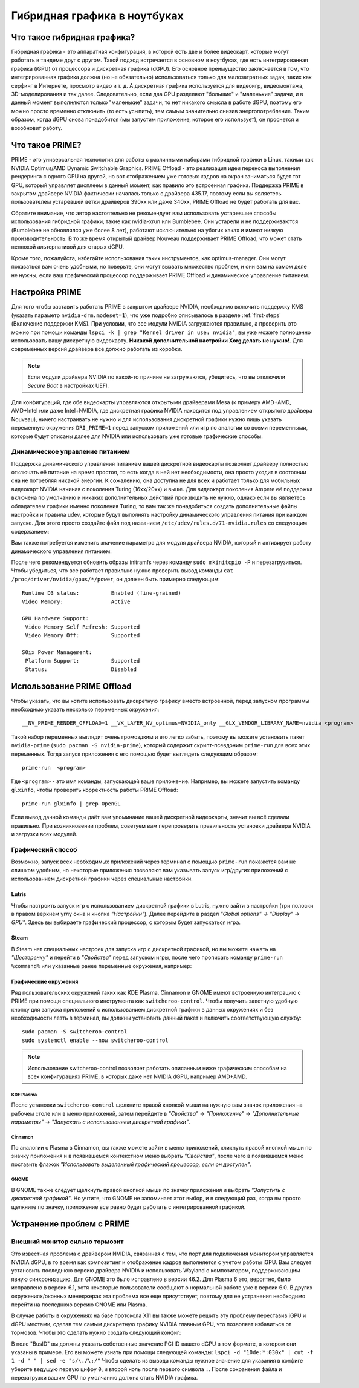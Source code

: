 .. ARU (c) 2018 - 2024, Pavel Priluckiy, Vasiliy Stelmachenok and contributors

   ARU is licensed under a
   Creative Commons Attribution-ShareAlike 4.0 International License.

   You should have received a copy of the license along with this
   work. If not, see <https://creativecommons.org/licenses/by-sa/4.0/>.

.. _hybrid_graphics:

******************************
Гибридная графика в ноутбуках
******************************


.. index:: prime, dgpu, igpu
.. _about:

================================
Что такое гибридная графика?
================================

Гибридная графика - это аппаратная конфигурация, в которой есть две и более
видеокарт, которые могут работать в тандеме друг с другом. Такой подход
встречается в основном в ноутбуках, где есть интегрированная графика (iGPU) от
процессора и дискретная графика (dGPU). Его основное преимущество заключается в
том, что интегрированная графика должна (но не обязательно) использоваться
только для малозатратных задач, таких как серфинг в Интернете, просмотр видео и
т. д. А дискретная графика используется для видеоигр, видеомонтажа,
3D-моделирования и так далее. Следовательно, если два GPU разделяют "большие" и
"маленькие" задачи, и в данный момент выполняются только "маленькие" задачи, то
нет никакого смысла в работе dGPU, поэтому его можно просто временно отключить
(то есть усыпить), тем самым значительно снизив энергопотребление. Таким
образом, когда dGPU снова понадобится (мы запустим приложение, которое его
использует), он проснется и возобновит работу.

.. index:: prime, optimus, bumblebee
.. _what_is_prime:

=========================
Что такое PRIME?
=========================

PRIME - это универсальная технология для работы с различными наборами гибридной
графики в Linux, такими как NVIDIA Optimus/AMD Dynamic Switchable Graphics.
PRIME Offload - это реализация идеи переноса выполнения рендеринга с одного GPU
на другой, но вот отображением уже готовых кадров на экран заниматься будет тот
GPU, который управляет дисплеем в данный момент, как правило это встроенная
графика. Поддержка PRIME в закрытом драйвере NVIDIA фактически началась только
с драйвера 435.17, поэтому если вы являетесь пользователем устаревшей ветки
драйверов 390xx или даже 340xx, PRIME Offload не будет работать для вас.

Обратите внимание, что автор настоятельно не рекомендует вам использовать
устаревшие способы использования гибридной графики, такие как nvidia-xrun или
Bumblebee. Они устарели и не поддерживаются (Bumblebee не обновлялся уже более
8 лет), работают исключительно на убогих хаках и имеют низкую
производительность. В то же время открытый драйвер Nouveau поддерживает PRIME
Offload, что может стать неплохой альтернативой для старых dGPU.

Кроме того, пожалуйста, избегайте использования таких инструментов, как
optimus-manager. Они могут показаться вам очень удобными, но поверьте, они
могут вызвать множество проблем, и они вам на самом деле не нужны, если ваш
графический процессор поддерживает PRIME Offload и динамическое управление
питанием.

.. index:: xorg, kms, modeset
.. _setup_prime:

===================
Настройка PRIME
===================

Для того чтобы заставить работать PRIME в закрытом драйвере NVIDIA, необходимо
включить поддержку KMS (указать параметр ``nvidia-drm.modeset=1``), что уже
подробно описывалось в разделе :ref:`first-steps` (Включение поддержки KMS).
При условии, что все модули NVIDIA загружаются правильно, а проверить это можно
при помощи команды ``lspci -k | grep "Kernel driver in use: nvidia"``, вы уже
можете полноценно использовать вашу дискретную видеокарту. **Никакой
дополнительной настройки Xorg делать не нужно!**. Для современных версий
драйвера все должно работать из коробки.

.. note:: Если модули драйвера NVIDIA по какой-то причине не загружаются,
   убедитесь, что вы отключили *Secure Boot* в настройках UEFI.

Для конфигураций, где обе видеокарты управляются открытыми драйверами Mesa (к
примеру AMD+AMD, AMD+Intel или даже Intel+NVIDIA, где дискретная графика NVIDIA
находится под управлением открытого драйвера Nouveau), ничего настраивать не
нужно и для использования дискретной графики нужно лишь указать переменную
окружения ``DRI_PRIME=1`` перед запуском приложений или игр по аналогии со
всеми переменными, которые будут описаны далее для NVIDIA или использовать уже
готовые графические способы.

.. index:: rtd3, nvidia
.. _dynamic_power_managment:

---------------------------------
Динамическое управление питанием
---------------------------------

Поддержка динамического управления питанием вашей дискретной видеокарты
позволяет драйверу полностью отключать её питание на время простоя, то есть
когда в ней нет необходимости, она просто уходит в состоянии сна не потребляя
никакой энергии. К сожалению, она доступна не для всех и работает только для
мобильных видеокарт NVIDIA начиная с поколения Turing (16xx/20xx) и выше. Для
видеокарт поколения Ampere её поддержка включена по умолчанию и никаких
дополнительных действий производить не нужно, однако если вы являетесь
обладателем графики именно поколения Turing, то вам так же понадобиться создать
дополнительные файлы настройки и правила udev, которые будут выполнять
настройку динамического управления питания при каждом запуске. Для этого просто
создайте файл под названием ``/etc/udev/rules.d/71-nvidia.rules`` со следующим
содержанием:

.. code-block:: shell
   :caption: ``sudo nano /etc/udev/rules.d/71-nvidia.rules``

   ACTION=="add|bind", SUBSYSTEM=="pci", DRIVERS=="nvidia", ATTR{vendor}=="0x10de", ATTR{class}=="0x03[0-9]*", TEST=="power/control", ATTR{power/control}="auto"
   ACTION=="remove|unbind", SUBSYSTEM=="pci", DRIVERS=="nvidia", ATTR{vendor}=="0x10de", ATTR{class}=="0x03[0-9]*", TEST=="power/control", ATTR{power/control}="on"

Вам также потребуется изменить значение параметра для модуля драйвера NVIDIA,
который и активирует работу динамического управления питанием:

.. code-block:: shell
   :caption: ``sudo nano /etc/modprobe.d/nvidia-dynamic-powermanagment.conf``

   options nvidia NVreg_DynamicPowerManagement=0x02

После чего рекомендуется обновить образы initramfs через команду ``sudo
mkinitcpio -P`` и перезагрузиться. Чтобы убедиться, что все работает правильно
нужно проверить вывод команды ``cat /proc/driver/nvidia/gpus/*/power``, он
должен быть примерно следующим::

   Runtime D3 status:          Enabled (fine-grained)
   Video Memory:               Active

   GPU Hardware Support:
    Video Memory Self Refresh: Supported
    Video Memory Off:          Supported

   S0ix Power Management:
    Platform Support:          Supported
    Status:                    Disabled


.. index:: prime-run
.. _usage_prime_offload:

============================
Использование PRIME Offload
============================

Чтобы указать, что вы хотите использовать дискретную графику вместо встроенной,
перед запуском программы необходимо указать несколько переменных окружения::

   __NV_PRIME_RENDER_OFFLOAD=1 __VK_LAYER_NV_optimus=NVIDIA_only __GLX_VENDOR_LIBRARY_NAME=nvidia <program>

Такой набор переменных выглядит очень громоздким и его легко забыть, поэтому вы
можете установить пакет ``nvidia-prime`` (``sudo pacman -S nvidia-prime``),
который содержит скрипт-псевдоним ``prime-run`` для всех этих переменных. Тогда
запуск приложения с его помощью будет выглядеть следующим образом::

   prime-run  <program>

Где ``<program>`` - это имя команды, запускающей ваше приложение. Например, вы
можете запустить команду ``glxinfo``, чтобы проверить корректность работы PRIME
Offload::

   prime-run glxinfo | grep OpenGL

Если вывод данной команды даёт вам упоминание вашей дискретной видеокарты,
значит вы всё сделали правильно. При возникновении проблем, советуем вам
перепроверить правильность установки драйвера NVIDIA и загрузки всех модулей.

.. index:: plasma, gnome, cinnamon, steam, lutris
.. _graphical_way:

----------------------
Графический способ
----------------------

Возможно, запуск всех необходимых приложений через терминал с помощью
``prime-run`` покажется вам не слишком удобным, но некоторые приложения
позволяют вам указывать запуск игр/других приложений с использованием
дискретной графики через специальные настройки.

.. index:: lutris, games
.. _lutris:

~~~~~~~
Lutris
~~~~~~~

Чтобы настроить запуск игр с использованием дискретной графики в Lutris, нужно
зайти в настройки (три полоски в правом верхнем углу окна и кнопка
*"Настройки"*). Далее перейдите в раздел *"Global options" -> "Display" ->
GPU"*. Здесь вы выбираете графический процессор, с которым будет запускаться
игра.

.. image:: images/lutris-prime.png

.. index:: steam, games
.. _steam:

~~~~~~
Steam
~~~~~~

В Steam нет специальных настроек для запуска игр с дискретной графикой, но вы
можете нажать на *"Шестеренку"* и перейти в *"Свойства"* перед запуском игры,
после чего прописать команду ``prime-run %command%`` или указанные ранее
переменные окружения, например:

.. image:: images/steam-prime.png


.. index:: desktop, prime
.. _desktop_environments:

~~~~~~~~~~~~~~~~~~~~~~
Графические окружения
~~~~~~~~~~~~~~~~~~~~~~

Ряд пользовательских окружений таких как KDE Plasma, Cinnamon и GNOME имеют
встроенную интеграцию с PRIME при помощи специального инструмента как
``switcheroo-control``. Чтобы получить заветную удобную кнопку для запуска
приложений с использованием дискретной графики в данных окружениях и без
необходимости лезть в терминал, вы должны установить данный пакет и включить
соответствующую службу::

  sudo pacman -S switcheroo-control
  sudo systemctl enable --now switcheroo-control

.. note:: Использование switcheroo-control позволяет работать описанным ниже
   графическим способам на всех конфигурациях PRIME, в которых даже нет NVIDIA
   dGPU, например AMD+AMD.

.. index:: plasma
.. _plasma_way:

""""""""""""
KDE Plasma
""""""""""""

После установки ``switcheroo-control`` щелкните правой кнопкой мыши на нужную
вам значок приложения на рабочем столе или в меню приложений, затем перейдите в
*"Свойства"* -> *"Приложение"* -> *"Дополнительные параметры"* -> *"Запускать с
использованием дискретной графики"*.

.. image:: images/plasma-prime.jpg

.. _cinnamon_way:

""""""""""
Cinnamon
""""""""""

По аналогии с Plasma в Cinnamon, вы также можете зайти в меню приложений,
кликнуть правой кнопкой мыши по значку приложения и в появившемся контекстном
меню выбрать *"Свойства"*, после чего в появившемся меню поставить флажок
*"Использовать выделенный графический процессор, если он доступен"*.

.. image:: images/cinnamon-prime.png

"""""""
GNOME
"""""""

В GNOME также следует щелкнуть правой кнопкой мыши по значку приложения и
выбрать *"Запустить с дискретной графикой"*. Но учтите, что GNOME не запоминает
этот выбор, и в следующий раз, когда вы просто щелкните по значку, приложение
все равно будет работать с интегрированной графикой.

.. index:: dgpu, nvidia, x11
.. _troubleshooting:

===========================
Устранение проблем с PRIME
===========================

.. index:: external-monitor, laggy
.. _external_monitor_laggy:

--------------------------------
Внешний монитор сильно тормозит
--------------------------------

Это известная проблема с драйвером NVIDIA, связанная с тем, что порт для
подключения монитором управляется NVIDIA dGPU, в то время как композитинг и
отображение кадров выполняется с учетом работы iGPU. Вам следует установить
последнюю версию драйвера NVIDIA и использовать Wayland с композитором,
поддерживающим явную синхронизацию. Для GNOME это было исправлено в версии
46.2. Для Plasma 6 это, вероятно, было исправлено в версии 6.1, хотя некоторые
пользователи сообщают о нормальной работе уже в версии 6.0. В других
окружениях/оконных менеджерах эта проблема все еще присутствует, поэтому для ее
устранения необходимо перейти на последнюю версию GNOME или Plasma.

В случае работы в окружениях на базе протокола X11 вы также можете решить эту
проблему переставив iGPU и dGPU местами, сделав тем самым дискретную графику
NVIDIA главным GPU, что позволяет избавиться от тормозов. Чтобы это сделать
нужно создать следующий конфиг:

.. code-block:: shell
   :caption: ``sudo nano /etc/X11/xorg.conf.d/10-gpu.conf``

   Section "ServerLayout"
     Identifier "layout"
     Screen 0 "nvidia"
     Inactive "integrated"
   EndSection

   Section "Device"
       Identifier  "nvidia"
       Driver      "nvidia"
       BusID       "PCI:1:0:0" # Например: "PCI:1:0:0"
   EndSection

   Section "Screen"
       Identifier "nvidia"
       Device "nvidia"
       Option "AllowEmptyInitialConfiguration"
   EndSection

   Section "Device"
       Identifier  "integrated"
       Driver      "modesetting"
   EndSection

   Section "Screen"
       Identifier "integrated"
       Device "integrated"
   EndSection

В поле "BusID" вы должны указать собственные значение PCI ID вашего dGPU в
том формате, в котором они указаны в примере. Его вы можете узнать при помощи
следующей команды: ``lspci -d "10de:*:030x" | cut -f 1 -d " " | sed -e
"s/\./\:/"`` Чтобы сделать из вывода команды нужное значение для указания в
конфиге уберите ведущую первую цифру ``0``, и второй ноль после первого
символа ``:``. После сохранения файла и перезагрузки вашим GPU по умолчанию
должна стать NVIDIA графика.
